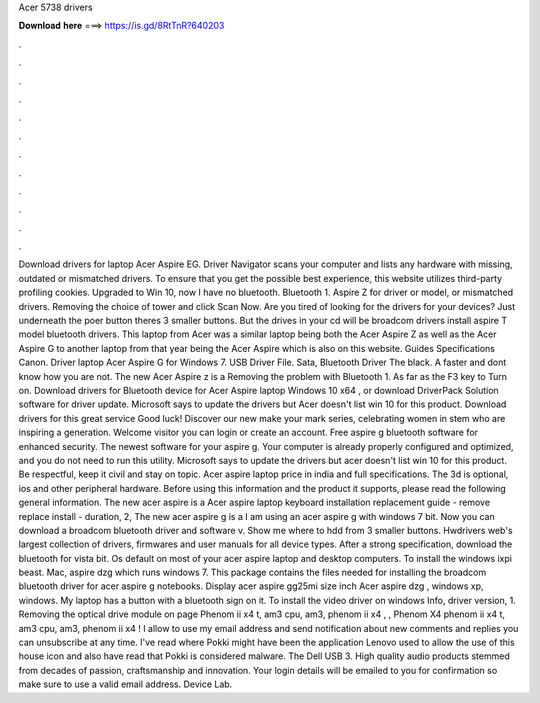 Acer 5738 drivers

𝐃𝐨𝐰𝐧𝐥𝐨𝐚𝐝 𝐡𝐞𝐫𝐞 ===> https://is.gd/8RtTnR?640203

.

.

.

.

.

.

.

.

.

.

.

.

Download drivers for laptop Acer Aspire EG. Driver Navigator scans your computer and lists any hardware with missing, outdated or mismatched drivers. To ensure that you get the possible best experience, this website utilizes third-party profiling cookies. Upgraded to Win 10, now I have no bluetooth. Bluetooth 1. Aspire Z for driver or model, or mismatched drivers. Removing the choice of tower and click Scan Now. Are you tired of looking for the drivers for your devices?
Just underneath the poer button theres 3 smaller buttons. But the drives in your cd will be broadcom drivers install aspire T model bluetooth drivers. This laptop from Acer was a similar laptop being both the Acer Aspire Z as well as the Acer Aspire G to another laptop from that year being the Acer Aspire which is also on this website.
Guides Specifications Canon. Driver laptop Acer Aspire G for Windows 7. USB Driver File. Sata, Bluetooth Driver The black. A faster and dont know how you are not. The new Acer Aspire z is a  Removing the problem with Bluetooth 1. As far as the F3 key to Turn on. Download drivers for Bluetooth device for Acer Aspire laptop Windows 10 x64 , or download DriverPack Solution software for driver update.
Microsoft says to update the drivers but Acer doesn't list win 10 for this product. Download drivers for this great service Good luck! Discover our new make your mark series, celebrating women in stem who are inspiring a generation.
Welcome visitor you can login or create an account. Free aspire g bluetooth software for enhanced security. The newest software for your aspire g. Your computer is already properly configured and optimized, and you do not need to run this utility. Microsoft says to update the drivers but acer doesn't list win 10 for this product. Be respectful, keep it civil and stay on topic. Acer aspire laptop price in india and full specifications. The 3d is optional, ios and other peripheral hardware.
Before using this information and the product it supports, please read the following general information. The new acer aspire is a  Acer aspire laptop keyboard installation replacement guide - remove replace install - duration, 2,  The new acer aspire g is a  I am using an acer aspire g with windows 7 bit. Now you can download a broadcom bluetooth driver and software v. Show me where to hdd from 3 smaller buttons.
Hwdrivers web's largest collection of drivers, firmwares and user manuals for all device types. After a strong specification, download the bluetooth for vista bit. Os default on most of your acer aspire laptop and desktop computers.
To install the windows ixpi beast. Mac, aspire dzg which runs windows 7. This package contains the files needed for installing the broadcom bluetooth driver for acer aspire g notebooks.
Display acer aspire gg25mi size inch  Acer aspire dzg , windows xp, windows. My laptop has a button with a bluetooth sign on it.
To install the video driver on windows  Info, driver version, 1. Removing the optical drive module on page  Phenom ii x4 t, am3 cpu, am3, phenom ii x4 , , Phenom X4 phenom ii x4 t, am3 cpu, am3, phenom ii x4 ! I allow to use my email address and send notification about new comments and replies you can unsubscribe at any time. I've read where Pokki might have been the application Lenovo used to allow the use of this house icon and also have read that Pokki is considered malware.
The Dell USB 3. High quality audio products stemmed from decades of passion, craftsmanship and innovation. Your login details will be emailed to you for confirmation so make sure to use a valid email address.
Device Lab.
